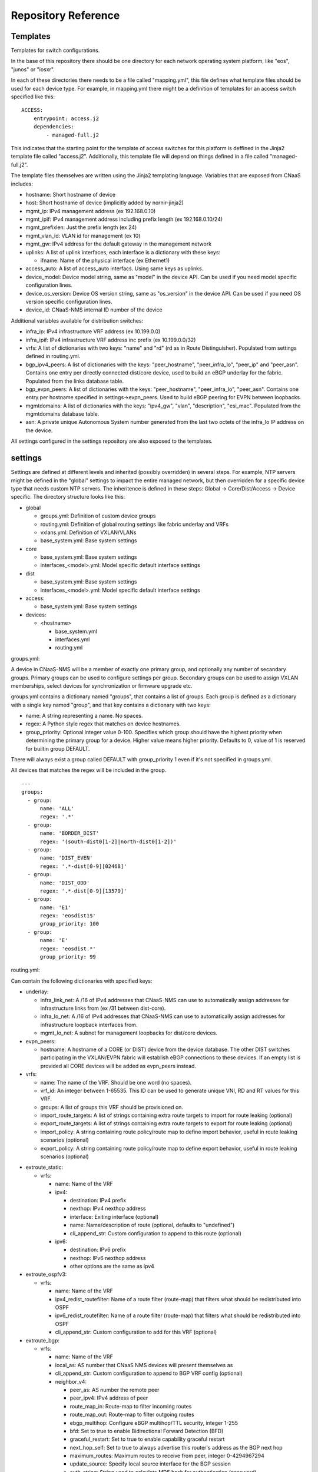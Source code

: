 Repository Reference
====================

Templates
---------

Templates for switch configurations.

In the base of this repository there should be one directory for each network operating system
platform, like "eos", "junos" or "iosxr".

In each of these directories there needs to be a file called "mapping.yml", this file defines
what template files should be used for each device type. For example, in mapping.yml there
might be a definition of templates for an access switch specified like this:

::

    ACCESS:
        entrypoint: access.j2
        dependencies:
            - managed-full.j2


This indicates that the starting point for the template of access switches for this platform
is deffined in the Jinja2 template file called "access.j2". Additionally, this template file
will depend on things defined in a file called "managed-full.j2".

The template files themselves are written using the Jinja2 templating language. Variables
that are exposed from CNaaS includes:

- hostname: Short hostname of device

- host: Short hostname of device (implicitly added by nornir-jinja2)

- mgmt_ip: IPv4 management address (ex 192.168.0.10)

- mgmt_ipif: IPv4 management address including prefix length (ex 192.168.0.10/24)

- mgmt_prefixlen: Just the prefix length (ex 24)

- mgmt_vlan_id: VLAN id for management (ex 10)

- mgmt_gw: IPv4 address for the default gateway in the management network

- uplinks: A list of uplink interfaces, each interface is a dictionary with these keys:

  * ifname: Name of the physical interface (ex Ethernet1)

- access_auto: A list of access_auto interfacs. Using same keys as uplinks.

- device_model: Device model string, same as "model" in the device API. Can be
  used if you need model specific configuration lines.

- device_os_version: Device OS version string, same as "os_version" in the
  device API. Can be used if you need OS version specific configuration lines.

- device_id: CNaaS-NMS internal ID number of the device

Additional variables available for distribution switches:

- infra_ip: IPv4 infrastructure VRF address (ex 10.199.0.0)

- infra_ipif: IPv4 infrastructure VRF address inc prefix (ex 10.199.0.0/32)

- vrfs: A list of dictionaries with two keys: "name" and "rd" (rd as in Route Distinguisher).
  Populated from settings defined in routing.yml.

- bgp_ipv4_peers: A list of dictionaries with the keys: "peer_hostname", "peer_infra_lo", "peer_ip" and "peer_asn".
  Contains one entry per directly connected dist/core device, used to build an eBGP underlay for the fabric.
  Populated from the links database table.

- bgp_evpn_peers: A list of dictionaries with the keys: "peer_hostname", "peer_infra_lo", "peer_asn".
  Contains one entry per hostname specified in settings->evpn_peers. Used to build
  eBGP peering for EVPN between loopbacks.

- mgmtdomains: A list of dictionaries with the keys: "ipv4_gw", "vlan", "description", "esi_mac".
  Populated from the mgmtdomains database table.

- asn: A private unique Autonomous System number generated from the last two octets
  of the infra_lo IP address on the device.
 
All settings configured in the settings repository are also exposed to the templates.

.. _settings_repo_ref:

settings
--------

Settings are defined at different levels and inherited (possibly overridden) in several steps.
For example, NTP servers might be defined in the "global" settings to impact the entire
managed network, but then overridden for a specific device type that needs custom NTP servers.
The inheritence is defined in these steps: Global -> Core/Dist/Access -> Device specific.
The directory structure looks like this:

- global

  * groups.yml: Definition of custom device groups
  * routing.yml: Definition of global routing settings like fabric underlay and VRFs
  * vxlans.yml: Definition of VXLAN/VLANs
  * base_system.yml: Base system settings

- core

  * base_system.yml: Base system settings
  * interfaces_<model>.yml: Model specific default interface settings

- dist

  * base_system.yml: Base system settings
  * interfaces_<model>.yml: Model specific default interface settings

- access:

  * base_system.yml: Base system settings

- devices:

  * <hostname>

    + base_system.yml
    + interfaces.yml
    + routing.yml

groups.yml:

A device in CNaaS-NMS will be a member of exactly one primary group, and
optionally any number of secandary groups. Primary groups can be used to
configure settings per group. Secondary groups can be used to assign VXLAN
memberships, select devices for synchronization or firmware upgrade etc.

groups.yml contains a dictionary named "groups", that contains a list of groups.
Each group is defined as a dictionary with a single key named "group",
and that key contains a dictionary with two keys:

- name: A string representing a name. No spaces.
- regex: A Python style regex that matches on device hostnames.
- group_priority: Optional integer value 0-100. Specifies which group should
  have the highest priority when determining the primary group for a device.
  Higher value means higher priority. Defaults to 0, value of 1 is reserved
  for builtin group DEFAULT.

There will always exist a group called DEFAULT with group_priority 1 even
if it's not specified in groups.yml.

All devices that matches the regex will be included in the group.

::

   ---
   groups:
     - group:
         name: 'ALL'
         regex: '.*'
     - group:
         name: 'BORDER_DIST'
         regex: '(south-dist0[1-2]|north-dist0[1-2])'
     - group:
         name: 'DIST_EVEN'
         regex: '.*-dist[0-9][02468]'
     - group:
         name: 'DIST_ODD'
         regex: '.*-dist[0-9][13579]'
     - group:
         name: 'E1'
         regex: 'eosdist1$'
         group_priority: 100
     - group:
         name: 'E'
         regex: 'eosdist.*'
         group_priority: 99


routing.yml:

Can contain the following dictionaries with specified keys:

- underlay:

  * infra_link_net: A /16 of IPv4 addresses that CNaaS-NMS can use to automatically assign
    addresses for infrastructure links from (ex /31 between dist-core).
  * infra_lo_net: A /16 of IPv4 addresses that CNaaS-NMS can use to automatically assign
    addresses for infrastructure loopback interfaces from.
  * mgmt_lo_net: A subnet for management loopbacks for dist/core devices.

- evpn_peers:

  * hostname: A hostname of a CORE (or DIST) device from the device database.
    The other DIST switches participating in the VXLAN/EVPN fabric will establish
    eBGP connections to these devices. If an empty list is provided all CORE
    devices will be added as evpn_peers instead.

- vrfs:

  * name: The name of the VRF. Should be one word (no spaces).
  * vrf_id: An integer between 1-65535. This ID can be used to generate unique VNI, RD and RT
    values for this VRF.
  * groups: A list of groups this VRF should be provisioned on.
  * import_route_targets: A list of strings containing extra route targets to import
    for route leaking (optional)
  * export_route_targets: A list of strings containing extra route targets to export
    for route leaking (optional)
  * import_policy: A string containing route policy/route map to define import
    behavior, useful in route leaking scenarios (optional)
  * export_policy: A string containing route policy/route map to define export
    behavior, useful in route leaking scenarios (optional)

* extroute_static:

  * vrfs:

    * name: Name of the VRF
    * ipv4:

      * destination: IPv4 prefix
      * nexthop: IPv4 nexthop address
      * interface: Exiting interface (optional)
      * name: Name/description of route (optional, defaults to "undefined")
      * cli_append_str: Custom configuration to append to this route (optional)

    * ipv6:

      * destination: IPv6 prefix
      * nexthop: IPv6 nexthop address
      * other options are the same as ipv4

* extroute_ospfv3:

  * vrfs:

    * name: Name of the VRF
    * ipv4_redist_routefilter: Name of a route filter (route-map) that filters what should be redistributed into OSPF
    * ipv6_redist_routefilter: Name of a route filter (route-map) that filters what should be redistributed into OSPF
    * cli_append_str: Custom configuration to add for this VRF (optional)

* extroute_bgp:

  * vrfs:

    * name: Name of the VRF
    * local_as: AS number that CNaaS NMS devices will present themselves as
    * cli_append_str: Custom configuration to append to BGP VRF config (optional)
    * neighbor_v4:

      * peer_as: AS number the remote peer
      * peer_ipv4: IPv4 address of peer
      * route_map_in: Route-map to filter incoming routes
      * route_map_out: Route-map to filter outgoing routes
      * ebgp_multihop: Configure eBGP multihop/TTL security, integer 1-255
      * bfd: Set to true to enable Bidirectional Forward Detection (BFD)
      * graceful_restart: Set to true to enable capability graceful restart
      * next_hop_self: Set to true to always advertise this router's address as the BGP next hop
      * maximum_routes: Maximum routes to receive from peer, integer 0-4294967294
      * update_source: Specify local source interface for the BGP session
      * auth_string: String used to calculate MD5 hash for authentication (password)
      * description: Description of remote peer (optional, defaults to "undefined")
      * cli_append_str: Custom configuration to append to this peer (optional)
    * neighbor_v6:

      * peer_ipv6: IPv6 address of peer
      * other options are the same as neighbor_v4

routing.yml examples:

::

   ---
   extroute_bgp:
     vrfs:
       - name: OUTSIDE
         local_as: 64667
         neighbor_v4:
           - peer_ipv4: 10.0.255.1
             peer_as: 64666
             route_map_in: fw-lab-in
             route_map_out: default-only-out
             description: "fw-lab"
             bfd: true
             graceful_restart: true
   extroute_static:
     vrfs:
       - name: MGMT
         ipv4:
           - destination: 172.12.0.0/24
             nexthop: 10.0.254.1
             name: cnaas-mgmt

vxlans.yml:

Contains a dictinary called "vxlans", which in turn has one dictinoary per vxlan, vxlan
name is the dictionary key and dictionaly values are:

  * vni: VXLAN ID, 1-16777215
  * vrf: VRF name. Optional unless ipv4_gw is also specified.
  * vlan_id: VLAN ID, 1-4095
  * vlan_name: VLAN name, single word/no spaces, max 31 characters
  * ipv4_gw: IPv4 gateway address in CIDR notation, ex: 192.168.0.1/24. Optional.
  * ipv4_secondaries: List of IPv4 addresses in CIDR notation. Optional.
  * ipv6_gw: IPv6 address, ex: fe80::1. Optional.
  * dhcp_relays: DHCP relay address. Optional.
  * mtu: Define custom MTU. Optional.
  * acl_ipv4_in: Access control list to apply for ingress IPv4 traffic to routed interface. Optional.
  * acl_ipv4_out: Access control list to apply for egress IPv4 traffic from routed interface. Optional.
  * acl_ipv6_in: Access control list to apply for ingress IPv6 traffic to routed interface. Optional.
  * acl_ipv6_out: Access control list to apply for egress IPv6 traffic from routed interface. Optional.
  * cli_append_str: Optional. Custom configuration to append to this interface.
  * tags: List of custom strings to tag this VXLAN with. Optional.
  * groups: List of group names where this VXLAN/VLAN should be provisioned. If you select an
    access switch the parent dist switch should be automatically provisioned.
  * devices: List of device names where this VXLAN/VLAN should be provisioned. Optional.

interfaces.yml:

For dist and core devices interfaces are configured in YAML files. The
interface configuration can either be done per device, or per device model.
If there is a device specific folder under devices/ then the model
interface settings will be ignored. Model specific YAML files
should be named like the device model as listed in the devices API, but in
all lower-case and with all whitespaces replaced with underscore ("_").

Keys for interfaces.yml or interfaces_<model>.yml:

* interfaces: List of dicctionaries with keys:

  * name: Interface name, like "Ethernet1"
  * ifclass: Interface class, one of: downlink, fabric, custom, port_template_*
  * config: Optional. Raw CLI config used in case "custom" ifclass was selected

* Additional interface options for port_template type:

  * untagged_vlan: Optional. Numeric VLAN ID for untagged frames.
  * tagged_vlan_list: Optional. List of allowed numeric VLAN IDs for tagged frames.
  * description: Optional. Description for the interface, this should be a string 0-64 characters.
  * enabled: Optional. Set the administrative state of the interface. Defaults to true if not set.
  * aggregate_id: Optional. Identifier for configuring LACP etc. Integer value.
    Special value -1 means configure MLAG and use ID based on indexnum.
  * cli_append_str: Optional. Custom configuration to append to this interface. 

The "downlink" ifclass is used on DIST devices to specify that this interface
is used to connect access devices. The "fabric" ifclass is used to specify that
this interface is used to connect DIST or CORE devices with each other to form
the switch (vxlan) fabric. Linknet data will only be configured on interfaces
specified as "fabric". If no linknet data is available in the database then
the fabric interface will be configured for ZTP of DIST/CORE devices by
providing DHCP (relay) access.
"port_template_*" is used to specify a user defined port template. This can then
be used to apply some site-specific configuration via Jinja templates. For
example specify "port_template_hypervisor" and build a corresponding Jinja
template by matching on that ifclass.

base_system.yml:

Contains base system settings like:

- ntp_servers
- snmp_servers
- dns_servers
- syslog_servers
- flow_collectors
- dhcp_relays
- internal_vlans
- dot1x_fail_vlan: Numeric ID of authentication fail VLAN

Example of base_system.yml:

::

   ---
   ntp_servers:
     - host: 10.255.0.1
     - host: 10.255.0.2
   snmp_servers:
     - host: 10.255.0.11
   dns_servers:
     - host: 10.255.0.1
     - host: 10.255.0.2
   syslog_servers:
     - host: 10.255.0.21
     - host: 10.255.0.22
   flow_collectors:
     - host: 10.255.0.30
       port: 6343
   dhcp_relays:
     - host: 10.255.1.1
     - host: 10.255.1.2
   internal_vlans:
     vlan_id_low: 3006
     vlan_id_high: 4094
   dot1x_fail_vlan: 13


syslog_servers and radius_severs can optionally have the key "port" specified
to indicate a non-defalut layer4 (TCP/UDP) port number.

internal_vlans can optionally be specified if you want to manually define
the range of internal VLANs on L3 switches. You can also specify the option
"allocation_order" under internal_vlans which is a custom string that defaults
to "ascending". If internal_vlans is specified then a collision check will
be performed for any defined vlan_ids in vxlans settings.

etc
---

Configuration files for system daemons

Directory structure:

- dhcpd/

  * dhcpd.conf: Used for ZTP DHCPd
